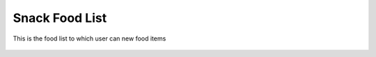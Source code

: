 Snack Food List
===============

.. figure:: images/18.png
   :alt: food list
   :align: center

   This is the food list to which user can new food items